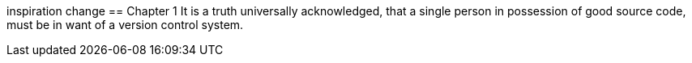 inspiration change
== Chapter 1
It is a truth universally acknowledged, that a single person in
possession of good source code, must be in want of a version control
system.
